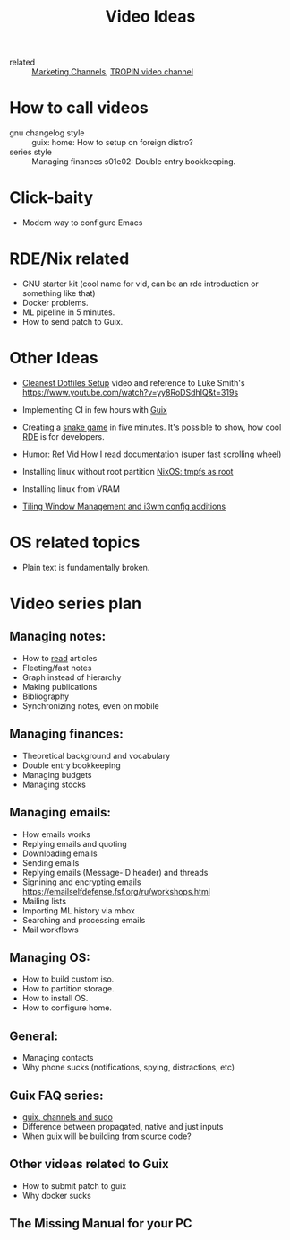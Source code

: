 #+title: Video Ideas
#+ROAM_TAGS: Marketing Idea
- related :: [[file:20200720095647-marketing_channels.org][Marketing Channels]], [[file:20200720101007-tropin_video_channel.org][TROPIN video channel]]
* How to call videos
- gnu changelog style :: guix: home: How to setup on foreign distro?
- series style :: Managing finances s01e02: Double entry bookkeeping.
* Click-baity
- Modern way to configure Emacs
* RDE/Nix related
- GNU starter kit (cool name for vid, can be an rde introduction or
  something like that)
- Docker problems.
- ML pipeline in 5 minutes.
- How to send patch to Guix.
* Other Ideas
- [[file:20200720105819-cleanest_dotfiles_setup.org][Cleanest Dotfiles Setup]] video and reference to Luke Smith's
  https://www.youtube.com/watch?v=yy8RoDSdhIQ&t=319s

- Implementing CI in few hours with [[file:20200620142517-guix.org][Guix]]

- Creating a [[https://www.youtube.com/watch?v=rbasThWVb-c][snake game]] in five minutes. It's possible to show, how cool [[file:20200620141734-reproducible_development_environment.org][RDE]] is for developers.
- Humor: [[https://youtu.be/pI5ToeZWP7s][Ref Vid]] How I read documentation (super fast scrolling wheel)
- Installing linux without root partition [[file:20200731150359-nixos_tmpfs_as_root.org][NixOS: tmpfs as root]]
- Installing linux from VRAM
- [[https://www.youtube.com/watch?v=GKviflL9XeI][Tiling Window Management and i3wm config additions]]
* OS related topics
- Plain text is fundamentally broken.
* Video series plan
** Managing notes:
- How to [[https://telegra.ph/Kak-chitat-stati-i-byt-produktivnym-po-versii-Danlark-12-31][read]] articles
- Fleeting/fast notes
- Graph instead of hierarchy
- Making publications
- Bibliography
- Synchronizing notes, even on mobile

** Managing finances:
- Theoretical background and vocabulary
- Double entry bookkeeping
- Managing budgets
- Managing stocks

** Managing emails:
- How emails works
- Replying emails and quoting
- Downloading emails
- Sending emails
- Replying emails (Message-ID header) and threads
- Signining and encrypting emails https://emailselfdefense.fsf.org/ru/workshops.html
- Mailing lists
- Importing ML history via mbox
- Searching and processing emails
- Mail workflows

** Managing OS:
- How to build custom iso.
- How to partition storage.
- How to install OS.
- How to configure home.

** General:
- Managing contacts
- Why phone sucks (notifications, spying, distractions, etc)

** Guix FAQ series:
- [[file:20210414080341-guix_channels_and_sudo.org][guix, channels and sudo]]
- Difference between propagated, native and just inputs
- When guix will be building from source code?
** Other videas related to Guix
- How to submit patch to guix
- Why docker sucks

** The Missing Manual for your PC


